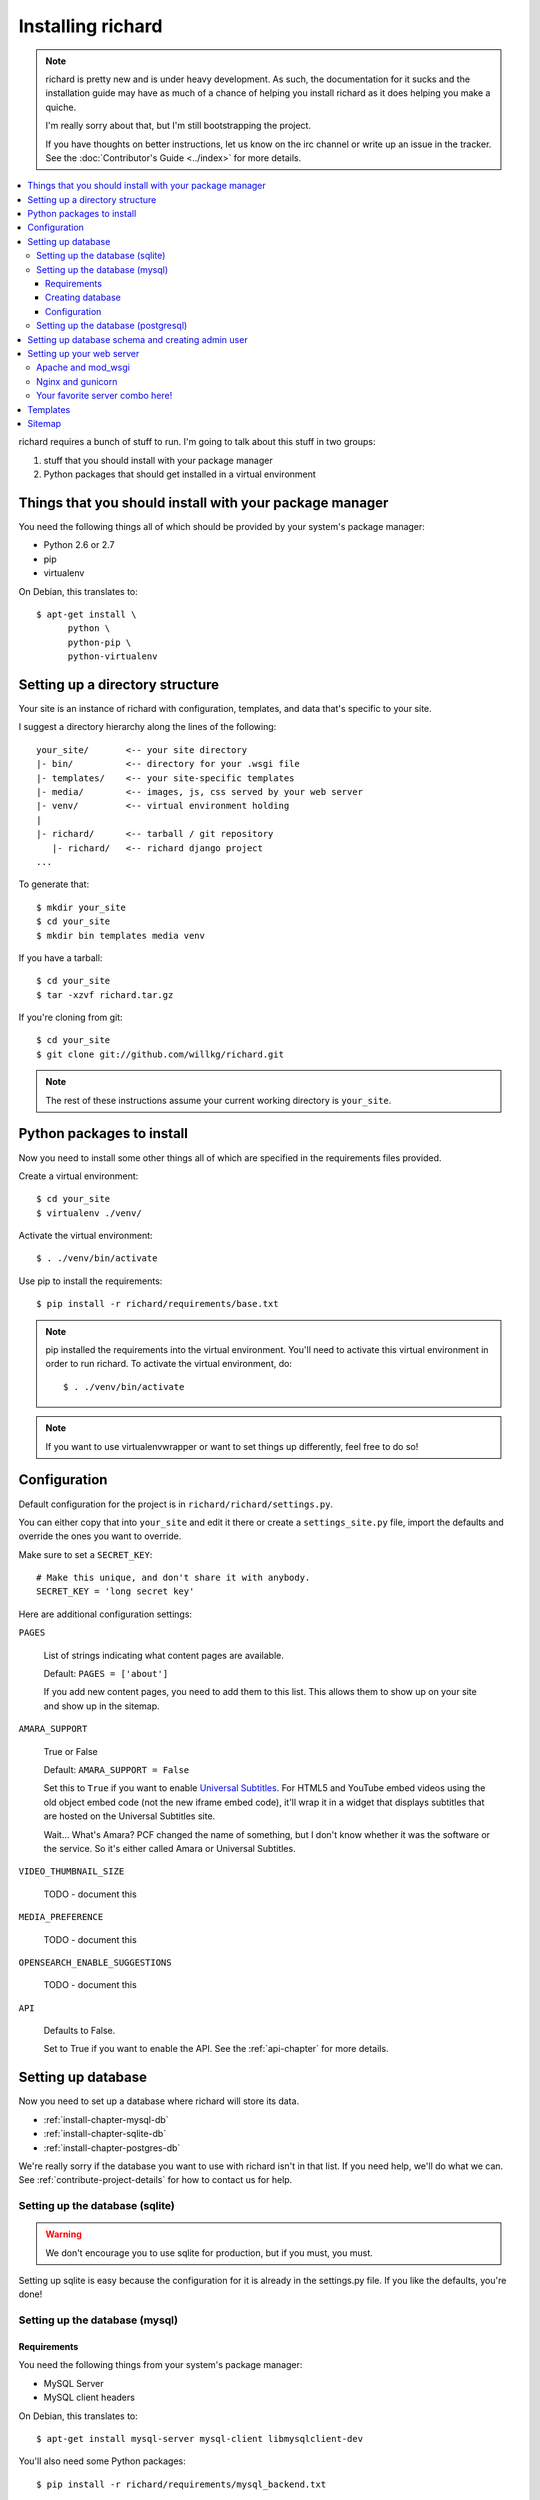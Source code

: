 ====================
 Installing richard
====================

.. Note::

   richard is pretty new and is under heavy development. As such, the
   documentation for it sucks and the installation guide may have as
   much of a chance of helping you install richard as it does helping
   you make a quiche.

   I'm really sorry about that, but I'm still bootstrapping the
   project.

   If you have thoughts on better instructions, let us know on the irc
   channel or write up an issue in the tracker.  See the
   :doc:`Contributor's Guide <../index>` for more details.


.. contents::
   :local:


richard requires a bunch of stuff to run. I'm going to talk about this
stuff in two groups:

1. stuff that you should install with your package manager
2. Python packages that should get installed in a virtual environment


Things that you should install with your package manager
========================================================

You need the following things all of which should be provided by your
system's package manager:

* Python 2.6 or 2.7
* pip
* virtualenv


On Debian, this translates to::

    $ apt-get install \
          python \
          python-pip \
          python-virtualenv


Setting up a directory structure
================================

Your site is an instance of richard with configuration, templates, and
data that's specific to your site.

I suggest a directory hierarchy along the lines of the following::

    your_site/       <-- your site directory
    |- bin/          <-- directory for your .wsgi file
    |- templates/    <-- your site-specific templates
    |- media/        <-- images, js, css served by your web server
    |- venv/         <-- virtual environment holding
    |
    |- richard/      <-- tarball / git repository
       |- richard/   <-- richard django project
    ...

To generate that::

    $ mkdir your_site
    $ cd your_site
    $ mkdir bin templates media venv

If you have a tarball::

    $ cd your_site
    $ tar -xzvf richard.tar.gz

If you're cloning from git::

    $ cd your_site
    $ git clone git://github.com/willkg/richard.git


.. Note::

   The rest of these instructions assume your current working
   directory is ``your_site``.


Python packages to install
==========================

Now you need to install some other things all of which are specified
in the requirements files provided.

Create a virtual environment::

    $ cd your_site
    $ virtualenv ./venv/

Activate the virtual environment::

    $ . ./venv/bin/activate

Use pip to install the requirements::

    $ pip install -r richard/requirements/base.txt


.. Note::

   pip installed the requirements into the virtual environment. You'll need
   to activate this virtual environment in order to run richard.  To activate
   the virtual environment, do::

       $ . ./venv/bin/activate

.. Note::

   If you want to use virtualenvwrapper or want to set things up differently,
   feel free to do so!


Configuration
=============

Default configuration for the project is in
``richard/richard/settings.py``.

You can either copy that into ``your_site`` and edit it there or
create a ``settings_site.py`` file, import the defaults and override
the ones you want to override.

Make sure to set a ``SECRET_KEY``::

    # Make this unique, and don't share it with anybody.
    SECRET_KEY = 'long secret key'

Here are additional configuration settings:

``PAGES``

    List of strings indicating what content pages are available.

    Default: ``PAGES = ['about']``

    If you add new content pages, you need to add them to this
    list. This allows them to show up on your site and show up in the
    sitemap.


``AMARA_SUPPORT``

    True or False

    Default: ``AMARA_SUPPORT = False``

    Set this to ``True`` if you want to enable `Universal Subtitles
    <http://www.universalsubtitles.org/en/>`_. For HTML5 and YouTube
    embed videos using the old object embed code (not the new iframe
    embed code), it'll wrap it in a widget that displays subtitles
    that are hosted on the Universal Subtitles site.

    Wait... What's Amara? PCF changed the name of something, but I
    don't know whether it was the software or the service. So it's
    either called Amara or Universal Subtitles.


``VIDEO_THUMBNAIL_SIZE``

    TODO - document this


``MEDIA_PREFERENCE``

    TODO - document this


``OPENSEARCH_ENABLE_SUGGESTIONS``

    TODO - document this


``API``

    Defaults to False.

    Set to True if you want to enable the API. See the
    :ref:`api-chapter` for more details.


.. todo:: list configuration settings that should be in settings file


Setting up database
===================

Now you need to set up a database where richard will store its data.

* :ref:`install-chapter-mysql-db`
* :ref:`install-chapter-sqlite-db`
* :ref:`install-chapter-postgres-db`

We're really sorry if the database you want to use with richard isn't
in that list. If you need help, we'll do what we can. See
:ref:`contribute-project-details` for how to contact us for help.


.. _install-chapter-sqlite-db:

Setting up the database (sqlite)
--------------------------------

.. Warning::

   We don't encourage you to use sqlite for production, but if you
   must, you must.


Setting up sqlite is easy because the configuration for it is already
in the settings.py file. If you like the defaults, you're done!


.. _install-chapter-mysql-db:

Setting up the database (mysql)
-------------------------------

Requirements
^^^^^^^^^^^^

You need the following things from your system's package manager:

* MySQL Server
* MySQL client headers

On Debian, this translates to::

    $ apt-get install mysql-server mysql-client libmysqlclient-dev

You'll also need some Python packages::

    $ pip install -r richard/requirements/mysql_backend.txt


Creating database
^^^^^^^^^^^^^^^^^

You need to create a database and a user for that database.

For example, to create a database named ``richard`` with a user named
``richard`` with password ``password``, you'd do::

    $ mysql -u root -p
    mysql> CREATE DATABASE richard;
    mysql> CREATE USER richard@localhost IDENTIFIED BY 'password';
    mysql> GRANT ALL ON richard.* TO richard@localhost IDENTIFIED BY
        'password';

.. Note::

   (Optional) If you're a developer and plan to run the test suite,
   you'll also need to add permissions to the test database. The test
   database has the same name as the database prepended with ``test_``.
   For example::

       $ mysql -u root -p
       mysql> GRANT ALL ON test_richard.* TO richard@localhost IDENTIFIED
           BY 'password';


Configuration
^^^^^^^^^^^^^

In its default configuration, richard uses SQLite. To use your MySQL
database, edit your ``settings.py`` file and change the ``DATABASES``
configuration to something like this::

    DATABASES = {
        'default': {
            'ENGINE': 'django.db.backends.mysql',
            'NAME': 'richard',
            'USER': 'richard',
            'PASSWORD': 'richard',
            'HOST': '',
            'PORT': '',
            'OPTIONS': {'init_command': 'SET storage_engine=InnoDB'},
        }
    }


.. _install-chapter-postgres-db:

Setting up the database (postgresql)
------------------------------------

.. todo:: Write setup for postgres.



Setting up database schema and creating admin user
==================================================

To set up the database schema and create the admin user, run::

    $ ./manage.py syncdb

The admin user account you create here can be used to log into the
richard admin section.

Then run::

    $ ./manage.py migrate

This sets up the rest of the database tables and also creates the save point
for migrations making it possible to upgrade your richard instance in the
future.


Setting up your web server
==========================

Apache and mod_wsgi
-------------------

http://code.google.com/p/modwsgi/wiki/IntegrationWithDjango

A sample ``.wsgi`` file is in ``richard/`` in the repository.


Nginx and gunicorn
------------------

Create a file ``/etc/nginx/sites-available/your-site``:

.. todo:: finish writing nginx/gunicorn setup


Your favorite server combo here!
--------------------------------

Here!


Templates
=========

.. todo:: write up instructions for templates


Sitemap
=======

Your richard instance has a `sitemap.xml
<http://www.sitemaps.org/>`_. This helps search engines find all the
things on your richard instance.

The url for the `sitemap.xml` file for your richard instance is
``/sitemap.xml``.

There are a few ways you can "advertise" your `sitemap.xml` file to
search engines. Details are in `the sitemaps.org guide
<http://www.sitemaps.org/protocol.html#informing>`_.

We suggest you at least add this line to your `robots.txt`::

    Sitemap: http://YOUR-DOMAIN/sitemap.xml

